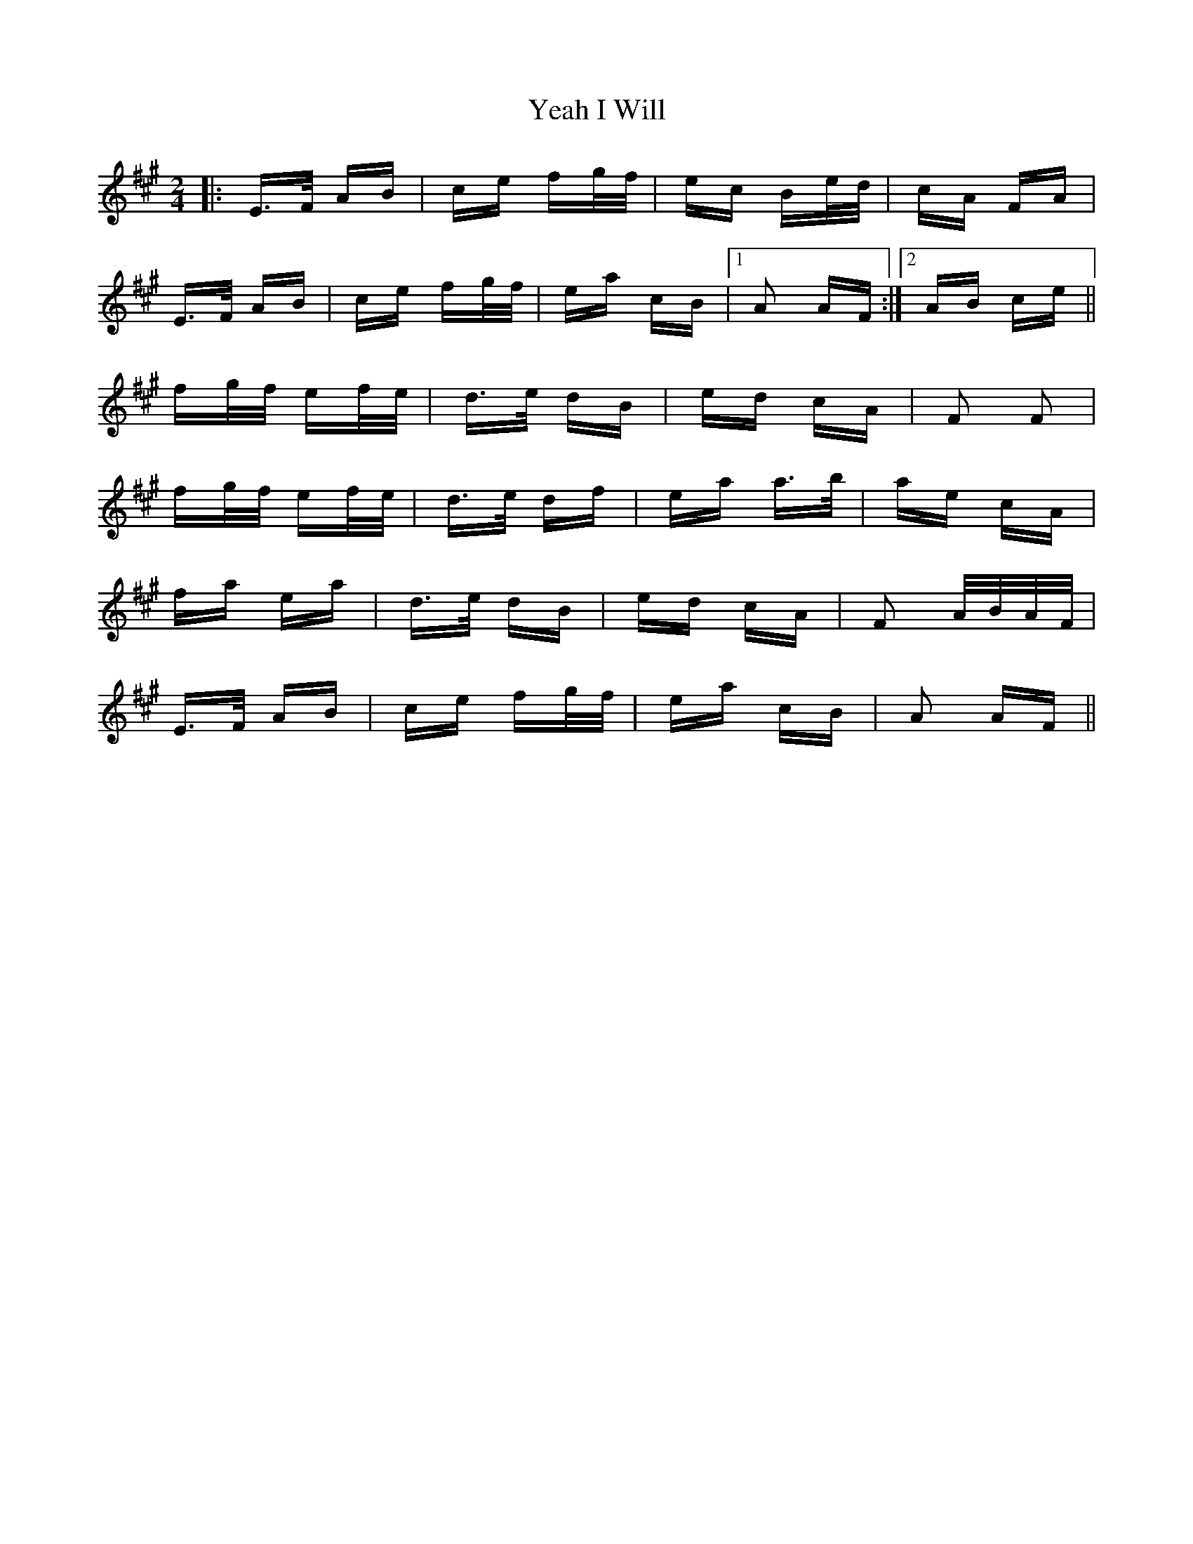X: 18620
T: I Will, Yeah
R: polka
M: 2/4
K: Amajor
|:E>F AB|ce fg/f/|ec Be/d/|cA FA|
E>F AB|ce fg/f/|ea cB|1 A2 AF:|2 AB ce||
fg/f/ ef/e/|d>e dB|ed cA|F2 F2|
fg/f/ ef/e/|d>e df|ea a>b|ae cA|
fa ea|d>e dB|ed cA|F2 A/B/A/F/|
E>F AB|ce fg/f/|ea cB|A2 AF||

